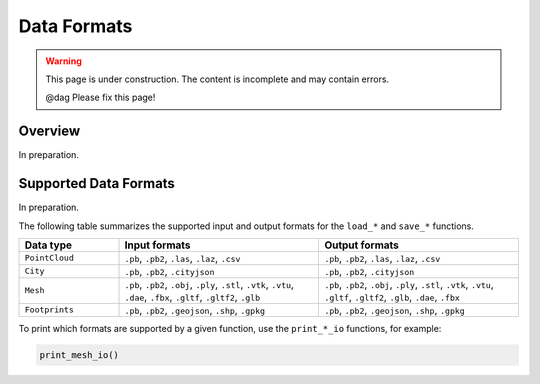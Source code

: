 Data Formats
============

.. warning::

   This page is under construction. The content is incomplete and may contain errors.

   @dag Please fix this page!

Overview
--------

In preparation.

Supported Data Formats
----------------------

In preparation.

The following table summarizes the supported input and output formats for the ``load_*`` and ``save_*`` functions.

.. list-table::
   :widths: 20 40 40
   :header-rows: 1

   * - Data type
     - Input formats
     - Output formats
   * - ``PointCloud``
     - ``.pb``, ``.pb2``, ``.las``, ``.laz``, ``.csv``
     - ``.pb``, ``.pb2``, ``.las``, ``.laz``, ``.csv``
   * - ``City``
     - ``.pb``, ``.pb2``, ``.cityjson``
     - ``.pb``, ``.pb2``, ``.cityjson``
   * - ``Mesh``
     - ``.pb``, ``.pb2``, ``.obj``, ``.ply``, ``.stl``, ``.vtk``, ``.vtu``, ``.dae``, ``.fbx``, ``.gltf``, ``.gltf2``, ``.glb``
     - ``.pb``, ``.pb2``, ``.obj``, ``.ply``, ``.stl``, ``.vtk``, ``.vtu``, ``.gltf``, ``.gltf2``, ``.glb``, ``.dae``, ``.fbx``
   * - ``Footprints``
     - ``.pb``, ``.pb2``, ``.geojson``, ``.shp``, ``.gpkg``
     - ``.pb``, ``.pb2``, ``.geojson``, ``.shp``, ``.gpkg``
To print which formats are supported by a given function, use the ``print_*_io`` functions, for example:

.. code:: python

    print_mesh_io()
